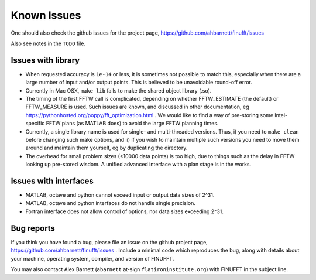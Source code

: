 Known Issues
============

One should also check the github issues for the project page,
https://github.com/ahbarnett/finufft/issues

Also see notes in the ``TODO`` file.

Issues with library
*******************

- When requested accuracy is ``1e-14`` or less, it is sometimes not possible to match this, especially when there are a large number of input and/or output points. This is believed to be unavoidable round-off error.

- Currently in Mac OSX, ``make lib`` fails to make the shared object library (.so).

- The timing of the first FFTW call is complicated, depending on whether FFTW_ESTIMATE (the default) or FFTW_MEASURE is used. Such issues are known, and discussed in other documentation, eg https://pythonhosted.org/poppy/fft_optimization.html .
  We would like to find a way of pre-storing some Intel-specific FFTW plans (as MATLAB does) to avoid the large FFTW planning times.
  
- Currently, a single library name is used for single- and multi-threaded versions. Thus, i) you need to ``make clean`` before changing such make options, and ii) if you wish to maintain multiple such versions you need to move them around and maintain them yourself, eg by duplicating the directory.

- The overhead for small problem sizes (<10000 data points) is too high, due to things such as the delay in FFTW looking up pre-stored wisdom. A unified advanced interface with a plan stage is in the works.
    
  
Issues with interfaces
**********************

- MATLAB, octave and python cannot exceed input or output data sizes of 2^31.

- MATLAB, octave and python interfaces do not handle single precision.
    
- Fortran interface does not allow control of options, nor data sizes exceeding 2^31.
  


Bug reports
***********
  
If you think you have found a bug, please
file an issue on the github project page,
https://github.com/ahbarnett/finufft/issues .
Include a minimal code which reproduces the bug, along with
details about your machine, operating system, compiler, and version of FINUFFT.

You may also contact Alex Barnett (``abarnett``
at-sign ``flatironinstitute.org``) with FINUFFT in the subject line.

